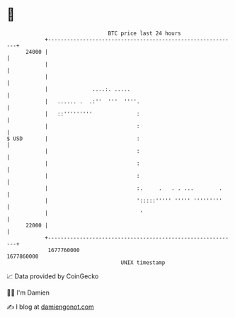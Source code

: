* 👋

#+begin_example
                                   BTC price last 24 hours                    
               +------------------------------------------------------------+ 
         24000 |                                                            | 
               |                                                            | 
               |                                                            | 
               |              ....:. .....                                  | 
               |   ...... .  .:''  '''  ''''.                               | 
               |   ::'''''''''              :                               | 
               |                            :                               | 
   $ USD       |                            :                               | 
               |                            :                               | 
               |                            :                               | 
               |                            :                               | 
               |                            :.     .   . . ...        .     | 
               |                            ':::::''''' ''''' '''''''''     | 
               |                             '                              | 
         22000 |                                                            | 
               +------------------------------------------------------------+ 
                1677760000                                        1677860000  
                                       UNIX timestamp                         
#+end_example
📈 Data provided by CoinGecko

🧑‍💻 I'm Damien

✍️ I blog at [[https://www.damiengonot.com][damiengonot.com]]
